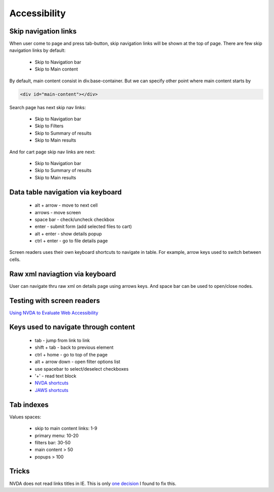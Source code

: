 .. Accessibility

Accessibility
=============

Skip navigation links
---------------------

When user come to page and press tab-button, skip navigation links will be shown at the top of page.
There are few skip navigation links by default:

    - Skip to Navigation bar
    - Skip to Main content

By default, main content consist in div.base-container.
But we can specify other point where main content starts by

.. code-block:: html

    <div id="main-content"></div>

Search page has next skip nav links:

    - Skip to Navigation bar
    - Skip to Filters
    - Skip to Summary of results
    - Skip to Main results

And for cart page skip nav links are next:

    - Skip to Navigation bar
    - Skip to Summary of results
    - Skip to Main results

Data table navigation via keyboard
----------------------------------

    - alt + arrow - move to next cell
    - arrows - move screen
    - space bar - check/uncheck checkbox
    - enter - submit form (add selected files to cart)
    - alt + enter - show details popup
    - ctrl + enter - go to file details page

Screen readers uses their own keyboard shortcuts to navigate in table. For example, arrow keys used to switch between cells.

Raw xml naviagtion via keyboard
-------------------------------

User can navigate thru raw xml on details page using arrows keys. And space bar can be used to open/close nodes.

Testing with screen readers
---------------------------

`Using NVDA to Evaluate Web Accessibility <http://webaim.org/articles/nvda/>`__

Keys used to navigate through content
-------------------------------------

    - tab - jump from link to link
    - shift + tab - back to previous element
    - ctrl + home - go to top of the page
    - alt + arrow down - open filter options list
    - use spacebar to select/deselect checkboxes
    - '+' - read text block
    - `NVDA shortcuts <http://webaim.org/resources/shortcuts/nvda>`__
    - `JAWS shortcuts <http://webaim.org/resources/shortcuts/jaws>`__

Tab indexes
-----------

Values spaces:

    - skip to main content links: 1-9
    - primary menu: 10-20
    - filters bar: 30-50
    - main content > 50
    - popups > 100

Tricks
------

NVDA does not read links titles in IE.
This is only `one decision <http://blog.silktide.com/2013/01/i-thought-title-text-improved-accessibility-i-was-wrong/>`__ I found to fix this.
